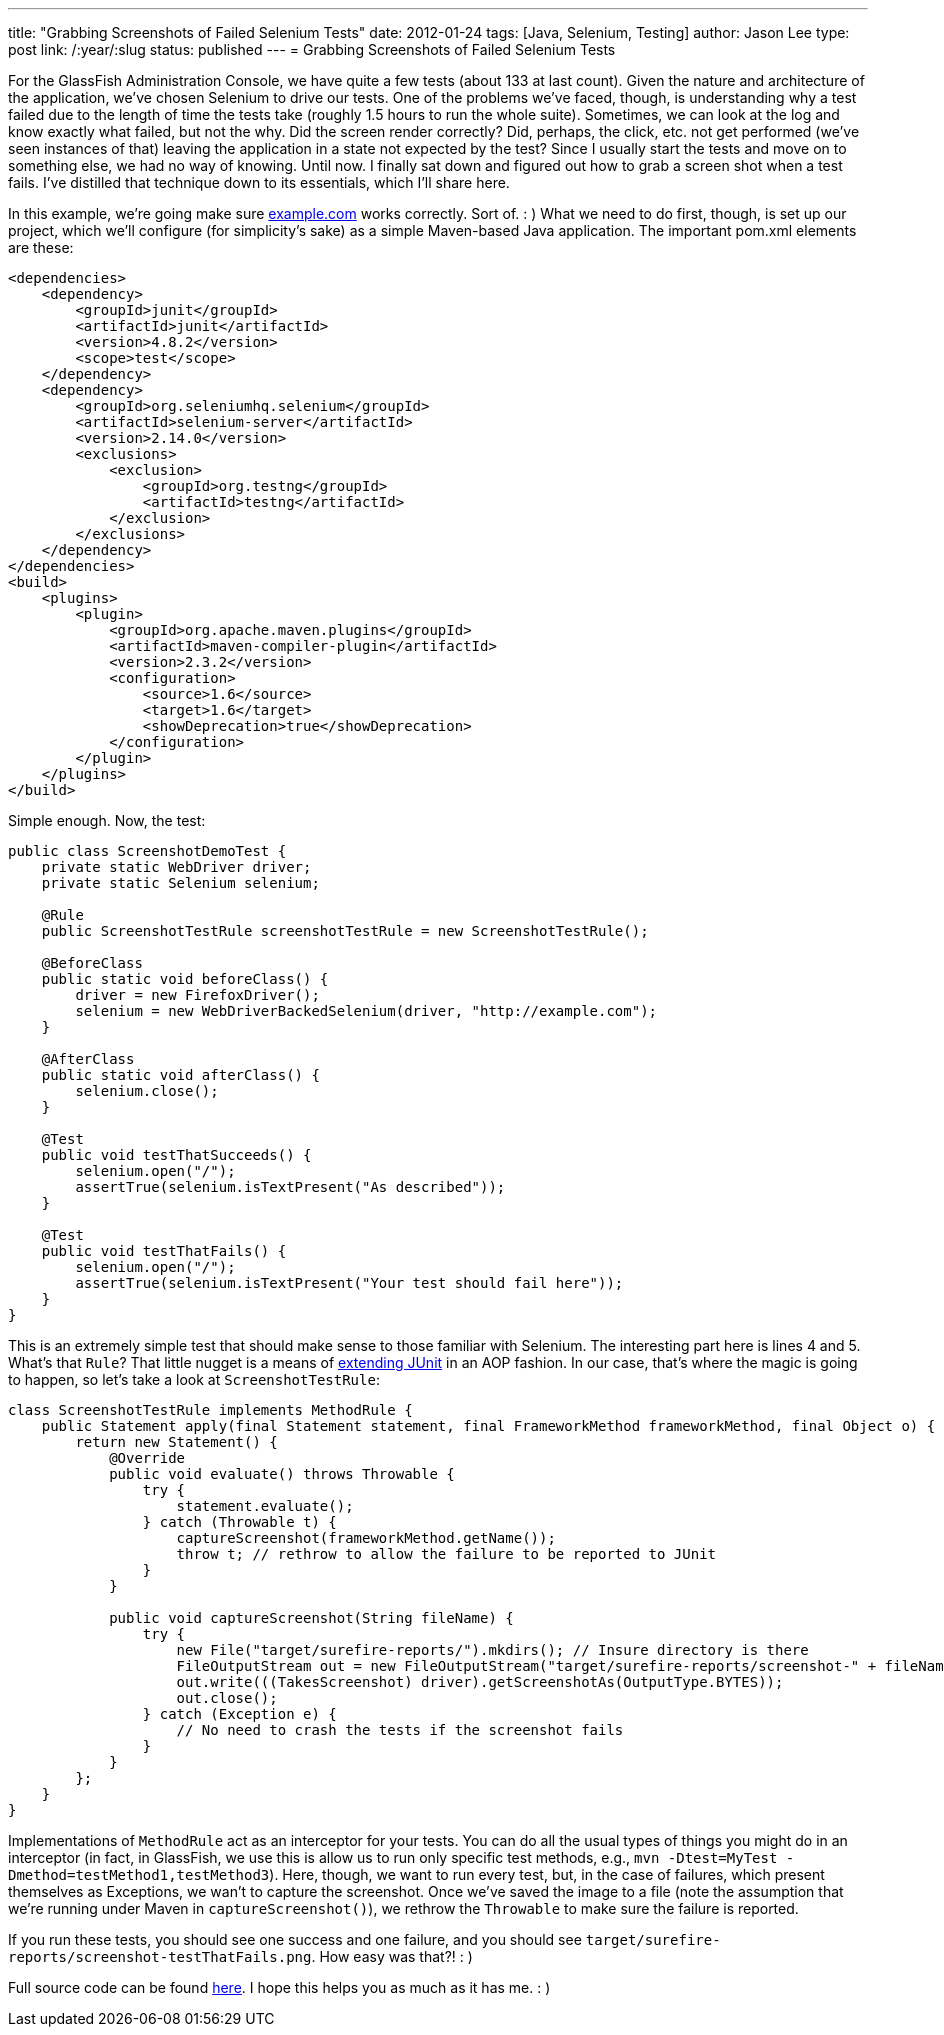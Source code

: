 ---
title: "Grabbing Screenshots of Failed Selenium Tests"
date: 2012-01-24
tags: [Java, Selenium, Testing]
author: Jason Lee
type: post
link: /:year/:slug
status: published
---
= Grabbing Screenshots of Failed Selenium Tests

For the GlassFish Administration Console, we have quite a few tests (about 133 at last count).  Given the nature and architecture of the application, we've chosen Selenium to drive our tests.  One of the problems we've faced, though, is understanding why a test failed due to the length of time the tests take (roughly 1.5 hours to run the whole suite).  Sometimes, we can look at the log and know exactly what failed, but not the why.  Did the screen render correctly?  Did, perhaps, the click, etc. not get performed (we've seen instances of that) leaving the application in a state not expected by the test?  Since I usually start the tests and move on to something else, we had no way of knowing.  Until now.  I finally sat down and figured out how to grab a screen shot when a test fails.  I've distilled that technique down to its essentials, which I'll share here.
// more

In this example, we're going make sure http://example.com[example.com] works correctly. Sort of. : )  What we need to do first, though, is set up our project, which we'll configure (for simplicity's sake) as a simple Maven-based Java application.  The important pom.xml elements are these:

[source,xml,linenums]
----
<dependencies>
    <dependency>
        <groupId>junit</groupId>
        <artifactId>junit</artifactId>
        <version>4.8.2</version>
        <scope>test</scope>
    </dependency>
    <dependency>
        <groupId>org.seleniumhq.selenium</groupId>
        <artifactId>selenium-server</artifactId>
        <version>2.14.0</version>
        <exclusions>
            <exclusion>
                <groupId>org.testng</groupId>
                <artifactId>testng</artifactId>
            </exclusion>
        </exclusions>
    </dependency>
</dependencies>
<build>
    <plugins>
        <plugin>
            <groupId>org.apache.maven.plugins</groupId>
            <artifactId>maven-compiler-plugin</artifactId>
            <version>2.3.2</version>
            <configuration>
                <source>1.6</source>
                <target>1.6</target>
                <showDeprecation>true</showDeprecation>
            </configuration>
        </plugin>
    </plugins>
</build>
----

Simple enough.  Now, the test:

[source,java,linenums]
----
public class ScreenshotDemoTest {
    private static WebDriver driver;
    private static Selenium selenium;

    @Rule
    public ScreenshotTestRule screenshotTestRule = new ScreenshotTestRule();

    @BeforeClass
    public static void beforeClass() {
        driver = new FirefoxDriver();
        selenium = new WebDriverBackedSelenium(driver, "http://example.com");
    }

    @AfterClass
    public static void afterClass() {
        selenium.close();
    }

    @Test
    public void testThatSucceeds() {
        selenium.open("/");
        assertTrue(selenium.isTextPresent("As described"));
    }

    @Test
    public void testThatFails() {
        selenium.open("/");
        assertTrue(selenium.isTextPresent("Your test should fail here"));
    }
}
----

This is an extremely simple test that should make sense to those familiar with Selenium.  The interesting part here is lines 4 and 5.  What's that `Rule`?  That little nugget is a means of http://www.junit.org/node/580[extending JUnit] in an AOP fashion.  In our case, that's where the magic is going to happen, so let's take a look at `ScreenshotTestRule`:

[source,java,linenums]
----
class ScreenshotTestRule implements MethodRule {
    public Statement apply(final Statement statement, final FrameworkMethod frameworkMethod, final Object o) {
        return new Statement() {
            @Override
            public void evaluate() throws Throwable {
                try {
                    statement.evaluate();
                } catch (Throwable t) {
                    captureScreenshot(frameworkMethod.getName());
                    throw t; // rethrow to allow the failure to be reported to JUnit
                }
            }

            public void captureScreenshot(String fileName) {
                try {
                    new File("target/surefire-reports/").mkdirs(); // Insure directory is there
                    FileOutputStream out = new FileOutputStream("target/surefire-reports/screenshot-" + fileName + ".png");
                    out.write(((TakesScreenshot) driver).getScreenshotAs(OutputType.BYTES));
                    out.close();
                } catch (Exception e) {
                    // No need to crash the tests if the screenshot fails
                }
            }
        };
    }
}
----

Implementations of `MethodRule` act as an interceptor for your tests.  You can do all the usual types of things you might do in an interceptor (in fact, in GlassFish, we use this is allow us to run only specific test methods, e.g., `mvn -Dtest=MyTest -Dmethod=testMethod1,testMethod3`).  Here, though, we want to run every test, but, in the case of failures, which present themselves as Exceptions, we wan't to capture the screenshot.  Once we've saved the image to a file (note the assumption that we're running under Maven in `captureScreenshot()`), we rethrow the `Throwable` to make sure the failure is reported.

If you run these tests, you should see one success and one failure, and you should see `target/surefire-reports/screenshot-testThatFails.png`.  How easy was that?! : )

Full source code can be found link:/images/2012/01/selenium_screenshots.tar.gz[here].  I hope this helps you as much as it has me. : )
